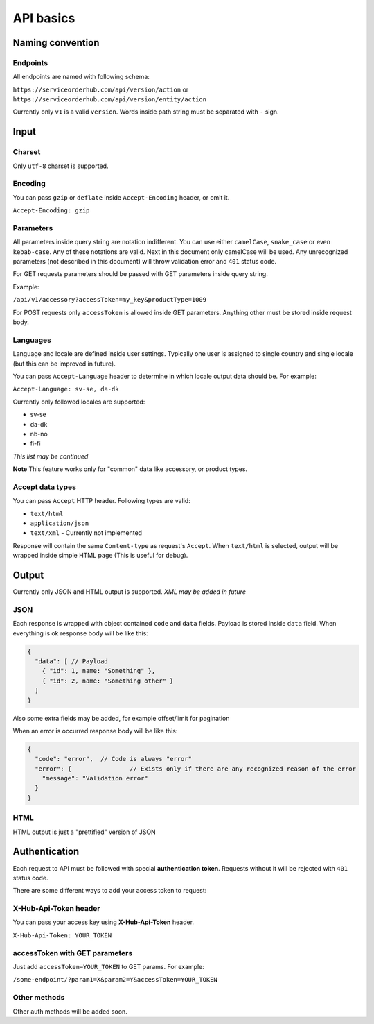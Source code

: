 API basics
==========

Naming convention
-----------------

Endpoints
~~~~~~~~~

All endpoints are named with following schema:

``https://serviceorderhub.com/api/version/action`` or
``https://serviceorderhub.com/api/version/entity/action``

Currently only ``v1`` is a valid ``version``. Words inside path string
must be separated with ``-`` sign.

Input
-----

Charset
~~~~~~~

Only ``utf-8`` charset is supported.

Encoding
~~~~~~~~

You can pass ``gzip`` or ``deflate`` inside ``Accept-Encoding`` header,
or omit it.

``Accept-Encoding: gzip``

Parameters
~~~~~~~~~~

All parameters inside query string are notation indifferent. You can use
either ``camelCase``, ``snake_case`` or even ``kebab-case``. Any of
these notations are valid. Next in this document only camelCase will be
used. Any unrecognized parameters (not described in this document) will
throw validation error and ``401`` status code.

For GET requests parameters should be passed with GET parameters inside
query string.

Example:

``/api/v1/accessory?accessToken=my_key&productType=1009``

For POST requests only ``accessToken`` is allowed inside GET parameters.
Anything other must be stored inside request body.

Languages
~~~~~~~~~

Language and locale are defined inside user settings. Typically one user
is assigned to single country and single locale (but this can be
improved in future).

You can pass ``Accept-Language`` header to determine in which locale
output data should be. For example:

``Accept-Language: sv-se, da-dk``

Currently only followed locales are supported:

-  sv-se
-  da-dk
-  nb-no
-  fi-fi

*This list may be continued*

**Note** This feature works only for "common" data like accessory, or
product types.

Accept data types
~~~~~~~~~~~~~~~~~

You can pass ``Accept`` HTTP header. Following types are valid:

-  ``text/html``
-  ``application/json``
-  ``text/xml`` - Currently not implemented

Response will contain the same ``Content-type`` as request's ``Accept``.
When ``text/html`` is selected, output will be wrapped inside simple
HTML page (This is useful for debug).

Output
------

Currently only JSON and HTML output is supported. *XML may be added in
future*

JSON
~~~~

Each response is wrapped with object contained ``code`` and ``data``
fields. Payload is stored inside ``data`` field. When everything is ok
response body will be like this:

.. code:: js

    {
      "data": [ // Payload
        { "id": 1, name: "Something" },
        { "id": 2, name: "Something other" }
      ]
    }

Also some extra fields may be added, for example offset/limit for
pagination

When an error is occurred response body will be like this:

.. code:: js

    {
      "code": "error",  // Code is always "error"
      "error": {                // Exists only if there are any recognized reason of the error
        "message": "Validation error"
      }
    }

HTML
~~~~

HTML output is just a "prettified" version of JSON

Authentication
--------------

Each request to API must be followed with special **authentication
token**. Requests without it will be rejected with ``401`` status code.

There are some different ways to add your access token to request:

X-Hub-Api-Token header
~~~~~~~~~~~~~~~~~~~~~~

You can pass your access key using **X-Hub-Api-Token** header.

``X-Hub-Api-Token: YOUR_TOKEN``

accessToken with GET parameters
~~~~~~~~~~~~~~~~~~~~~~~~~~~~~~~

Just add ``accessToken=YOUR_TOKEN`` to GET params. For example:

``/some-endpoint/?param1=X&param2=Y&accessToken=YOUR_TOKEN``

Other methods
~~~~~~~~~~~~~

Other auth methods will be added soon.
